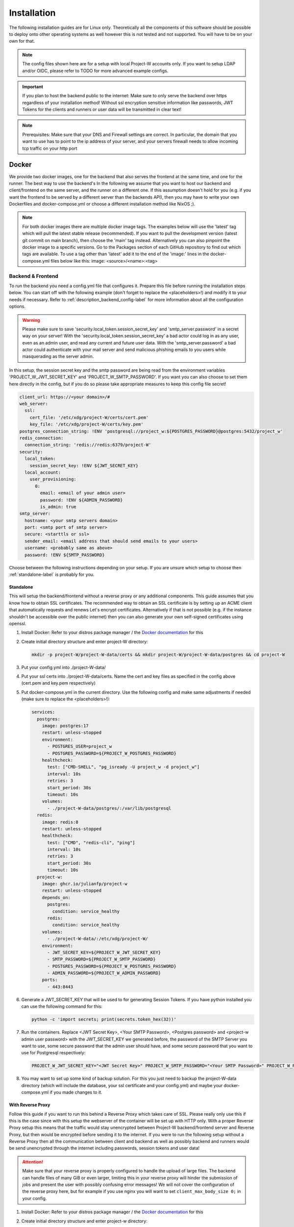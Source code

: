 Installation
============

The following installation guides are for Linux only. Theoretically all the components of this software should be possible to deploy onto other operating systems as well however this is not tested and not supported. You will have to be on your own for that.

.. note::
   The config files shown here are for a setup with local Project-W accounts only. If you want to setup LDAP and/or OIDC, please refer to TODO for more advanced example configs.

.. important::
   If you plan to host the backend public to the internet: Make sure to only serve the backend over https regardless of your installation method! Without ssl encryption sensitive information like passwords, JWT Tokens for the clients and runners or user data will be transmitted in clear text!

.. note::
   Prerequisites: Make sure that your DNS and Firewall settings are correct. In particular, the domain that you want to use has to point to the ip address of your server, and your servers firewall needs to allow incoming tcp traffic on your http port

Docker
------

We provide two docker images, one for the backend that also serves the frontend at the same time, and one for the runner. The best way to use the backend's  In the following we assume that you want to host our backend and client/frontend on the same server, and the runner on a different one. If this assumption doesn't hold for you (e.g. if you want the frontend to be served by a different server than the backends API), then you may have to write your own Dockerfiles and docker-compose.yml or choose a different installation method like NixOS ;).

.. note::
   For both docker images there are multiple docker image tags. The examples below will use the 'latest' tag which will pull the latest stable release (recommended). If you want to pull the development version (latest git commit on main branch), then choose the 'main' tag instead. Alternatively you can also pinpoint the docker image to a specific versions. Go to the Packages section of each GitHub repository to find out which tags are available. To use a tag other than 'latest' add it to the end of the 'image:' lines in the docker-compose.yml files below like this: image: <source>/<name>:<tag>

.. _docker_backend_frontend-label:

Backend & Frontend
``````````````````

To run the backend you need a config.yml file that configures it. Prepare this file before running the installation steps below. You can start off with the following example (don't forget to replace the <placeholders>!) and modify it to your needs if necessary. Refer to :ref:`description_backend_config-label` for more information about all the configuration options.

.. warning::
   Please make sure to save 'security.local_token.session_secret_key' and 'smtp_server.password' in a secret way on your server! With the 'security.local_token.session_secret_key' a bad actor could log in as any user, even as an admin user, and read any current and future user data. With the 'smtp_server.password' a bad actor could authenticate with your mail server and send malicious phishing emails to you users while masquerading as the server admin.

In this setup, the session secret key and the smtp password are being read from the environment variables 'PROJECT_W_JWT_SECRET_KEY' and 'PROJECT_W_SMTP_PASSWORD'. If you want you can also choose to set them here directly in the config, but if you do so please take appropriate measures to keep this config file secret!

.. code-block:: yaml

   client_url: https://<your domain>/#
   web_server:
     ssl:
       cert_file: '/etc/xdg/project-W/certs/cert.pem'
       key_file: '/etc/xdg/project-W/certs/key.pem'
   postgres_connection_string: !ENV 'postgresql://project_w:${POSTGRES_PASSWORD}@postgres:5432/project_w'
   redis_connection:
     connection_string: 'redis://redis:6379/project-W'
   security:
     local_token:
       session_secret_key: !ENV ${JWT_SECRET_KEY}
     local_account:
       user_provisioning:
         0:
           email: <email of your admin user>
           password: !ENV ${ADMIN_PASSWORD}
           is_admin: true
   smtp_server:
     hostname: <your smtp servers domain>
     port: <smtp port of smtp server>
     secure: <starttls or ssl>
     sender_email: <email address that should send emails to your users>
     username: <probably same as above>
     password: !ENV ${SMTP_PASSWORD}

Choose between the following instructions depending on your setup. If you are unsure which setup to choose then :ref:`standalone-label` is probably for you.

.. _standalone-label:

Standalone
''''''''''

This will setup the backend/frontend without a reverse proxy or any additional components. This guide assumes that you know how to obtain SSL certificates. The recommended way to obtain an SSL certificate is by setting up an ACME client that automatically requests and renews Let's encrypt certificates. Alternatively if that is not possible (e.g. if the instance shouldn't be accessible over the public internet) then you can also generate your own self-signed certificates using openssl.

1. Install Docker: Refer to your distros package manager / the `Docker documentation <https://docs.docker.com/engine/install/>`_ for this
2. Create initial directory structure and enter project-W directory:

   .. code-block:: console

      mkdir -p project-W/project-W-data/certs && mkdir project-W/project-W-data/postgres && cd project-W

3. Put your config.yml into ./project-W-data/
4. Put your ssl certs into ./project-W-data/certs. Name the cert and key files as specified in the config above (cert.pem and key.pem respectively)
5. Put docker-compose.yml in the current directory. Use the following config and make same adjustments if needed (make sure to replace the <placeholders>!):

   .. code-block:: yaml

      services:
        postgres:
          image: postgres:17
          restart: unless-stopped
          environment:
            - POSTGRES_USER=project_w
            - POSTGRES_PASSWORD=${PROJECT_W_POSTGRES_PASSWORD}
          healthcheck:
            test: ["CMD-SHELL", "pg_isready -U project_w -d project_w"]
            interval: 10s
            retries: 3
            start_period: 30s
            timeout: 10s
          volumes:
            - ./project-W-data/postgres/:/var/lib/postgresql
        redis:
          image: redis:8
          restart: unless-stopped
          healthcheck:
            test: ["CMD", "redis-cli", "ping"]
            interval: 10s
            retries: 3
            start_period: 30s
            timeout: 10s
        project-w:
          image: ghcr.io/julianfp/project-w
          restart: unless-stopped
          depends_on:
            postgres:
              condition: service_healthy
            redis:
              condition: service_healthy
          volumes:
            - ./project-W-data/:/etc/xdg/project-W/
          environment:
            - JWT_SECRET_KEY=${PROJECT_W_JWT_SECRET_KEY}
            - SMTP_PASSWORD=${PROJECT_W_SMTP_PASSWORD}
            - POSTGRES_PASSWORD=${PROJECT_W_POSTGRES_PASSWORD}
            - ADMIN_PASSWORD=${PROJECT_W_ADMIN_PASSWORD}
          ports:
            - 443:8443

6. Generate a JWT_SECRET_KEY that will be used to for generating Session Tokens. If you have python installed you can use the following command for this:

   .. code-block:: console

      python -c 'import secrets; print(secrets.token_hex(32))'

7. Run the containers. Replace <JWT Secret Key>, <Your SMTP Password>, <Postgres password> and <project-w admin user password> with the JWT_SECRET_KEY we generated before, the password of the SMTP Server you want to use, some secure password that the admin user should have, and some secure password that you want to use for Postgresql respectively:

   .. code-block:: console

      PROJECT_W_JWT_SECRET_KEY="<JWT Secret Key>" PROJECT_W_SMTP_PASSWORD="<Your SMTP Password>" PROJECT_W_POSTGRES_PASSWORD="<Postgres password>" PROJECT_W_ADMIN_PASSWORD="<project-w admin user password>" docker compose up -d

8. You may want to set up some kind of backup solution. For this you just need to backup the project-W-data directory (which will include the database, your ssl certificate and your config.yml) and maybe your docker-compose.yml if you made changes to it.

With Reverse Proxy
''''''''''''''''''

Follow this guide if you want to run this behind a Reverse Proxy which takes care of SSL. Please really only use this if this is the case since with this setup the webserver of the container will be set up with HTTP only. With a proper Reverse Proxy setup this means that the traffic would stay unencrypted between Project-W backend/frontend server and Reverse Proxy, but then would be encrypted before sending it to the internet. If you were to run the following setup without a Reverse Proxy then all the communication between client and backend as well as possibly backend and runners would be send unencrypted through the internet including passwords, session tokens and user data!

.. attention::
   Make sure that your reverse proxy is properly configured to handle the upload of large files. The backend can handle files of many GiB or even larger, limiting this in your reverse proxy will hinder the submission of jobs and present the user with possibly confusing error messages! We will not cover the configuration of the reverse proxy here, but for example if you use nginx you will want to set ``client_max_body_size 0;`` in your config.

1. Install Docker: Refer to your distros package manager / the `Docker documentation <https://docs.docker.com/engine/install/>`_ for this
2. Create initial directory structure and enter project-w directory:

   .. code-block:: console

      mkdir -p project-W/project-W-data/config && cd project-W

3. Put your config.yml into ./project-W-data/config
4. Put docker-compose.yml in the current directory. Use the following config and make same adjustments if needed (make sure to replace the <placeholders>!):

   .. code-block:: yaml

      services:
        backend:
          image: ghcr.io/julianfp/project-w_backend
          restart: unless-stopped
          volumes:
            - ./project-W-data/config:/etc/xdg/project-W/
            - ./project-W-data/database:/database
          environment:
            - JWT_SECRET_KEY=${PROJECT_W_JWT_SECRET_KEY:-}
            - SMTP_PASSWORD=${PROJECT_W_SMTP_PASSWORD:-}
        frontend:
          image: ghcr.io/julianfp/project-w_frontend
          restart: unless-stopped
          ports:
            - 80:80
          environment:
            - NGINX_CONFIG=reverseProxy
            - SERVER_NAME=<DOMAIN>

5. Generate a JWT_SECRET_KEY that will be used to for generating Session Tokens. If you have python installed you can use the following command for this:

   .. code-block:: console

      python -c 'import secrets; print(secrets.token_hex())'

6. Run the containers. Replace <JWT Secret Key> and <Your SMTP Password> with the JWT_SECRET_KEY we generated before and the password of the SMTP Server you want to use respectively:

   .. code-block:: console

      PROJECT_W_JWT_SECRET_KEY="<JWT Secret Key>" PROJECT_W_SMTP_PASSWORD="<Your SMTP Password>" docker compose up -d

7. You may want to set up some kind of backup solution. For this you just need to backup the project-W-data directory (which will include the database, your ssl certificate and your config.yml) and maybe your docker-compose.yml if you made changes to it.

Runner
``````

Like for the backend you also need a config.yml file for the runner. Prepare this file before following the installation steps below. You can use the following example as a base (don't forget to replace the <placeholder>!) and modify it to your needs if necessary. Refer to :ref:`description_runner_config-label` for more information about all the configuration options of the runner.

.. warning::
   Please make sure to save 'runnerToken' in a secret way on your machine! Runner tokens are unique to each runner! With it a bad actor could log in to the backend as this runner and accept jobs of possibly any user including their audio files. If you accidentally leaked a token, immediately contact an administrator to have the token revoked. If you are the administrator, please refer to :ref:`revoke_a_runner-label` for how to do that.

In this setup, runnerToken is being read from the environment variable 'PROJECT_W_RUNNER_TOKEN'. If you want you can also choose to set it directly in the config, but if you do so please take appropriate measures to keep this config file secret!

.. code-block:: yaml

   backendURL: https://<DOMAIN>
   modelCacheDir: /models
   runnerToken: !ENV ${RUNNER_TOKEN}

The runner runs the whisper model and thus benefits greatly from running on a GPU, which we heavily recommend. This GPU should have at least 10GB of VRAM available, ideally a bit more. If you don't have a powerful enough GPU available though you can choose to also run it on CPU. Choose between the following instructions depending on your choice. Currently we have only instructions for NVIDIA GPUs using CUDA but it should also be possible to run this on an AMD GPU using ROCM (for this you are on your own though).

NVIDIA GPU
''''''''''

1. Install Docker: Refer to your distros package manager / the `Docker documentation <https://docs.docker.com/engine/install/>`_ for this

2. Install the NVIDIA container toolkit. Refer to the `NVIDIA toolkit documentation <https://docs.nvidia.com/datacenter/cloud-native/container-toolkit/latest/install-guide.html>`_ for this. Don't forget to restart your docker daemon afterwards.

3. Create initial directory structure and enter project-w directory:

   .. code-block:: console

      mkdir -p project-W/runner-config && mkdir project-W/runner-models && cd project-W

4. Put your config.yml into ./runner-config

5. Put docker-compose.yml in the current directory. Use the following config and make adjustments if needed

   .. code-block:: yaml

      services:
        runner:
          image: ghcr.io/julianfp/project-w_runner
          restart: unless-stopped
          volumes:
            - ./runner-config:/etc/xdg/project-W-runner/
            - ./runner-models:/models
          environment:
            - RUNNER_TOKEN=${PROJECT_W_RUNNER_TOKEN:-}
          deploy:
            resources:
              reservations:
                devices:
                  - driver: nvidia
                    count: 1
                    capabilities: [gpu]

   .. note::
      Alternatively if you have a system with multiple GPUs and you want to have more control over which GPU gets allocated to the Runner, you can replace 'count: 1' above with 'count: all' and then select the GPU in the config.yml using the 'torchDevice' option. See :ref:`description_runner_config-label`.

6. Create a new Runner and obtain its runner token. Refer to :doc:`connect_runner_backend` for how to do that.

7. Run the container. Replace <Runner Token> with the runner token you obtained from the backend in the previous step:

   .. code-block:: console

      PROJECT_W_RUNNER_TOKEN="<Runner Token>" docker compose up -d

8. You may want to back up the runners config file (in ./runner-config) and the docker-compose.yml file if you made any changes to them. The ./runner-models directory contains all the whisper models that the runner will fetch automatically. You don't need to backup this directory but you can keep this directory around, copy it to other machines and share it between runners so that the runner doesn't need to spend time fetching these models anymore and so that if you have multiple runners on the same machine the models don't take up storage space multiple times!

CPU
'''

1. Install Docker: Refer to your distros package manager / the `Docker documentation <https://docs.docker.com/engine/install/>`_ for this


2. Create initial directory structure and enter project-w directory:

   .. code-block:: console

      mkdir -p project-W/runner-config && mkdir project-W/runner-models && cd project-W

3. Put your config.yml into ./runner-config

4. Put docker-compose.yml in the current directory. Use the following config and make adjustments if needed

   .. code-block:: yaml

      services:
        runner:
          image: ghcr.io/julianfp/project-w_runner
          restart: unless-stopped
          volumes:
            - ./runner-config:/etc/xdg/project-W-runner/
            - ./runner-models:/models
          environment:
            - RUNNER_TOKEN=${PROJECT_W_RUNNER_TOKEN:-}

5. Create a new Runner and obtain its runner token. Refer to :doc:`connect_runner_backend` for how to do that.

6. Run the container. Replace <Runner Token> with the runner token you obtained from the backend in the previous step:

   .. code-block:: console

      PROJECT_W_RUNNER_TOKEN="<Runner Token>" docker compose up -d

7. You may want to back up the runners config file (in ./runner-config) and the docker-compose.yml file if you made any changes to them. The ./runner-models directory contains all the whisper models that the runner will fetch automatically. You don't need to backup this directory but you can keep this directory around, copy it to other machines and share it between runners so that the runner doesn't need to spend time fetching these models anymore and so that if you have multiple runners on the same machine the models don't take up storage space multiple times!

NixOS
-----

We provide NixOS flakes for the backend, frontend and runner. Each of them include a NixOS module to setup the service, a nix-shell for development purposes as well as a package and overlay for running the service manually if desired. We will focus on the NixOS module here.

Backend
```````

First you need to import our flake into your flake containing the NixOS config of your machine. For this add the following to your 'inputs' section of your flake.nix:

    .. code-block:: Nix

        inputs = {
          ...
          project-W = {
            url = "github:JulianFP/project-W";
            inputs.nixpkgs.follows = "nixpkgs";
          };
        };

Next you need to pass your inputs as an argument to your outputs, where you then can import the module and apply the overlay:

    .. code-block:: Nix

        nixosConfiguration.<your machines hostname> = nixpkgs.lib.nixosSystem {
          ...
          pkgs = import nixpkgs {
            ...
            overlays = [
               inputs.project-W.overlays.default
            ];
          };
          modules = [
            inputs.project-W.nixosModules.default
            ...
          ];
        };

Now you can start using the module. For a full list and description of options go to nix/module.nix in the project-W repository. Also the `settings` attribute set is basically just a copy of the options of the config file (however with different default values), so you can also refer to :ref:`description_backend_config-label` for this part. However the following config should get you started as well:

.. warning::
    The options 'settings.loginSecurity.sessionSecretKey' and 'settings.smtpServer.password' are available, but they are not very secure since it's contents will be public in the nix store! We strongly recommend to use the envFile option to add the secrets to your config. If you want your secrets to be part of your NixOS config, then please use sops-nix or agenix for that.

.. code-block:: Nix

   services.project-W-backend = {
     enable = true;
     hostName = "<DOMAIN>";
     settings = {
       clientURL = "https://<DOMAIN where frontend is hosted>/#";
       smtpServer = {
         domain = "<smtp servers domain>";
         port = <port of smtp server>;
         secure = "<ssl or starttls>";
         senderEmail = "<email registered at smtp server>";
         username = config.services.project-W-backend.senderEmail; #probably, if not the same then set something different here
       };
     };
     envFile = "<path to env file>";
   };
   services.nginx.virtualHosts.${config.services.project-W-backend.hostName} = {
     forceSSL = true;
     http2 = true;
     enableACME= true;
   };
   security.acme = {
     acceptTerms = true;
     certs = {
       ${config.services.project-W-backend.hostName}.email = "<your email address for let's encrypt>";
     };
   };

This setup already enables https and automatic ssl certificate renewal over let's encrypt for you. If you want to run this behind a reverse proxy, then just leave the nginx and acme part away.

.. attention::
   If you use a Reverse Proxy: Make sure that your reverse proxy is properly configured to handle the upload of large files. The backend can handle files up to a size of 1GB, setting this to anything less in your reverse proxy will hinder the submission of jobs and present the user with possibly confusing error messages! We will not cover the configuration of the reverse proxy here, but for example if you use nginx you will want to set ``client_max_body_size 1g;`` in your config.

The envFile should contain the following. Please make sure to keep this secret!!!:

.. code-block:: console

   JWT_SECRET_KEY="<your jwt secret key>"
   SMTP_PASSWORD="<password of user at your smtp server>"

The JWT_SECRET_KEY can be generated with the following command:

.. code-block:: console

   nix run nixpkgs#python3 -- -c 'import secrets; print(secrets.token_hex())'

Rebuild your NixOS config and you are done! The backend now running under the systemd service 'project-W-backend.service' and is being served by nginx (in case you need to check the logs).

If you want to do backups, you just need to backup the directory that is set with 'settings.databasePath' (per default: /var/lib/project-W-backend/database) as well as the directory where acme stores the ssl certificates (per default: /var/lib/acme/<DOMAIN>). Of course you also need to backup your NixOS config, but you probably have that in a git repo anyway ;)

Frontend
````````

First you need to import our flake into your flake containing the NixOS config of your machine. For this add the following to your 'inputs' section of your flake.nix:

.. code-block:: Nix

   inputs = {
     ...
     project-W-frontend = {
       url = "github:JulianFP/project-W-frontend";
       inputs.nixpkgs.follows = "nixpkgs";
     };
   };

Next you need to pass your inputs as an argument to your outputs, where you then can import the module (for the frontend no overlay is required):

.. code-block:: Nix

   nixosConfiguration.<your machines hostname> = nixpkgs.lib.nixosSystem {
     ...
     modules = [
       inputs.project-W-frontend.nixosModules.default
       ...
     ];
   };

Now you can start using the module. For a full list and description of options go to nix/module.nix in the project-W-frontend repository. However the following config should get you started as well:

.. code-block:: Nix

   services.project-W-frontend = {
     enable = true;
     hostName = "<DOMAIN>";
     backendBaseURL = "https://<Backends DOMAIN>"; #leave to default if both domains are the same
   };
   services.nginx.virtualHosts.${config.services.project-W-frontend.hostName} = {
     forceSSL = true;
     http2 = true;
     enableACME= true;
   };
   security.acme = {
     acceptTerms = true;
     certs = {
       ${config.services.project-W-frontend.hostName}.email = "<your email address for let's encrypt>";
     };
   };

This setup already enables https and automatic ssl certificate renewal over let's encrypt for you. If you want to run this behind a reverse proxy, then just leave the nginx and acme part away.

Rebuild your NixOS config and you are done! The frontend is now being served by nginx (in case you need to check the logs).

Runner
``````

First you need to import our flake into your flake containing the NixOS config of your machine. For this add the following to your 'inputs' section of your flake.nix:

.. code-block:: Nix

   inputs = {
     ...
     project-W-runner = {
       url = "github:JulianFP/project-W-runner";
       inputs.nixpkgs.follows = "nixpkgs";
     };
   };

Next you need to pass your inputs as an argument to your outputs, where you then can import the module (for the runner no overlay is required either):

.. code-block:: Nix

   nixosConfiguration.<your machines hostname> = nixpkgs.lib.nixosSystem {
     ...
     modules = [
       inputs.project-W-runner.nixosModules.default
       ...
     ];
   };

Now you can start using the module. For a full list and description of options go to nix/module.nix in the project-W-runner repository. Also the `settings` attribute set is basically just a copy of the options of the runner config file (however with different default values), so you can also refer to :ref:`description_runner_config-label` for this part. However the following config should get you started as well:

.. warning::
    The option 'settings.runnerToken' is available, but it is not very secure since it's content will be public in the nix store! We strongly recommend to use the envFile option to add the secrets to your config. If you want your secrets to be part of your NixOS config, then please use sops-nix or agenix for that.

.. code-block:: Nix

   services.project-W-runner = {
     enable = true;
     settings = {
       backendURL = "<URL of your backend>";
       #torchDevice = "cuda:0"; #only enable this if you want to tell pytorch explicitly to use the first cuda device of the system
     };
     envFile = "<path to env file>";
   };

The envFile should contain the following. Please make sure to keep this secret!!!:

.. code-block:: console

   RUNNER_TOKEN="<your runners token>"

Rebuild your NixOS config and you are done! The runner is running under the systemd service 'project-W-runner.service'.

By default, whisper models will be cached in the `/var/cache/project-W-runner_whisperCache` directory. Go there if you want to replace them.

.. note::
   We didn't test if the NixOS module would work with CUDA since we didn't have access to a NixOS machine with NVIDIA GPUs. If additional configuration in the module should be necessary: Contributions welcome!

For CUDA support please add the cuda toolkit you want to use to `environment.systemPackages` in your NixOS config.

.. _manual_installation-label:

Manual installation
-------------------

You can also run Project-W barebones. This can be a bit more difficult and the following steps will not be as detailed as the ones with Docker or NixOS. You will have to do stuff like configuring python virtual environments, setting up webservers or compiling the frontend yourself.

Backend
```````

1. Install Python (3.8 or newer, we have tested 3.8 to 3.12) and pip
2. Clone this repository and enter it:

   .. code-block:: console

      git clone https://github.com/JulianFP/project-W.git & cd project-W

3. Install the package with pip:

   .. code-block:: console

      python -m pip install .

4. To run the backend server in production you need a webserver with WSGI support, for example gunicorn. Install gunicorn with pip:

   .. code-block:: console

      python -m pip install gunicorn

5. Run the backend server with gunicorn:

   .. code-block:: console

      gunicorn --bind <DOMAIN>:443 --certfile=<Path to ssl cert> --keyfile=<path to ssl key> project_W:create_app()

Frontend
````````

The frontend is written in Svelte and needs to be compiled into native Javascript. To do this you will need some build dependencies, however you can remove them after step 4. If you want you can even build it on a different machine and then just move the dist directory to the server between step 4 and 5.

1. Install nodejs
2. Clone the frontend repository and enter it:

   .. code-block:: console

      git clone https://github.com/JulianFP/project-W-frontend.git & cd project-W-frontend

3. Install pnpm:

   .. code-block:: console

      npm install -g pnpm

4. Install all build dependencies:

   .. code-block:: console

      pnpm install

4. Build the frontend (replace <BACKEND URL> with the url to the backend api. Leave empty if the frontend and backend are hosted on the same origin):

   .. code-block:: console

      VITE_BACKEND_BASE_URL="<BACKEND URL>" pnpm build

5. You can find the result in the ./dist directory. Setup a webserver (like nginx) to serve all contents of this directory. Optionally you can also setup nginx in a way such that it forwards requests to /api/* routes to the gunicorn webserver (which then should run on a different port without ssl). This way both backend and frontend would run on the same server and origin. Make sure to enable https!

Runner
``````

1. Install Python (3.11 or newer, we have tested 3.11 to 3.12), pip, and ffmpeg.
2. Clone this repository and enter it:

   .. code-block:: bash

      git clone https://github.com/JulianFP/project-W-runner.git & cd project-W-runner

3. Install the package with pip:

   .. code-block:: bash

      python -m pip install .

4. Set the relevant config values:

  For the runner to work, it needs a config as described in :ref:`description_runner_config-label`. You always need to set the ``backendURL`` and ``runnerToken`` values, otherwise the runner will abort on startup. Please refer to :doc:`connect_runner_backend` for how to do that.

.. warning::
   The tokens must be unique per runner and must be kept secret. If you accidentally leaked a token, immediately contact an administrator to have the token revoked. If you are the administrator, please refer to :ref:`revoke_a_runner-label` for how to do that.

5. Start up the runner:

   .. code-block:: bash

      python -m project_W_runner

6. You may want to make sure that the runner will always restart itself even if it crashes. Currently this might happen in rare cases, so maybe write a script or a systemd service that will always automatically restart the runner in case of a crash.

